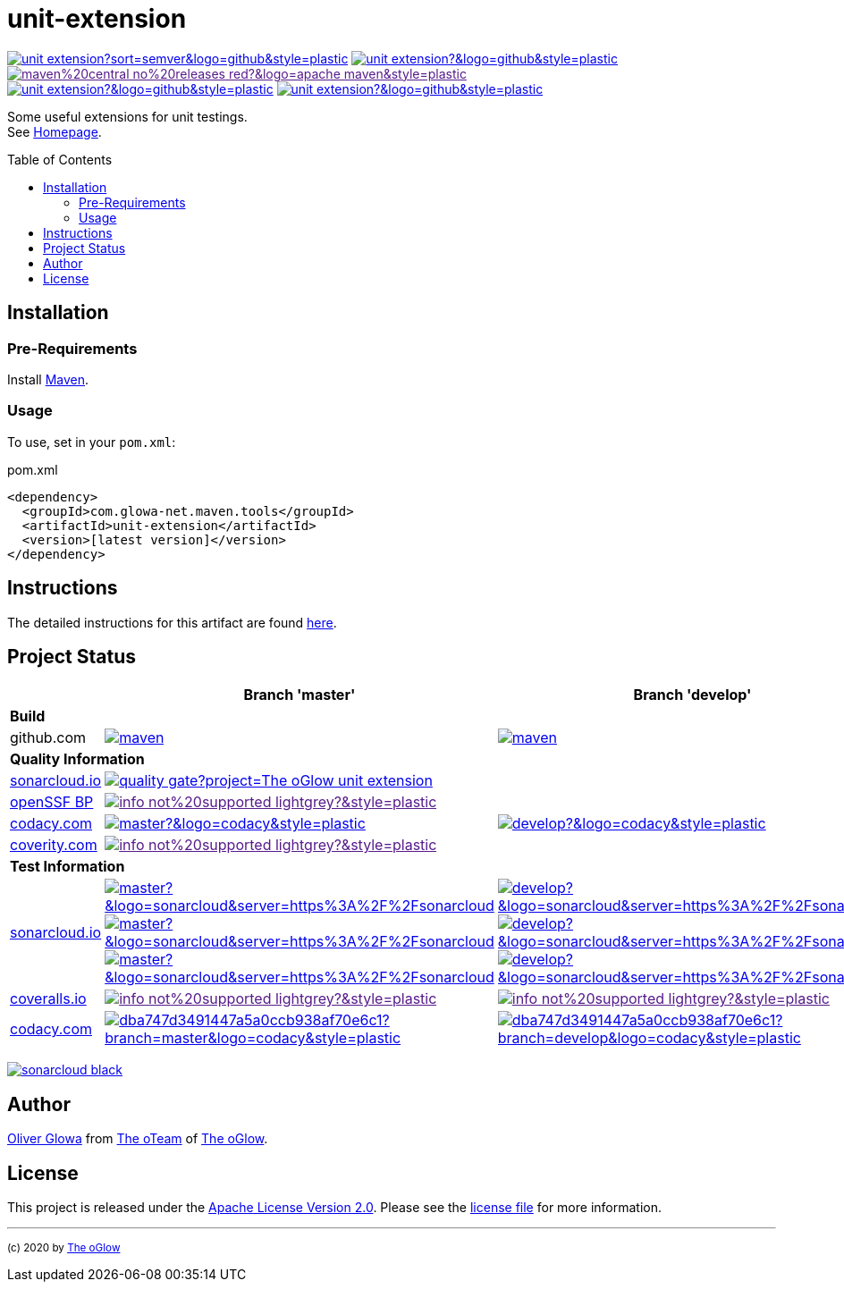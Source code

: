 :hide-uri-scheme:
:doctype: book

:site_resource: .
// project settings (from pom-file)
// user data
:proj_user: ollily
:proj_user_org: The-oGlow
:proj_author: Oliver Glowa
:proj_user_email: coding at glowa-net dot com
:proj_vcs_url: https://github.com
:proj_author_url: {proj_vcs_url}/{proj_user}[{proj_author}]

// organization
:org_user: The-oGlow
:org_author: The oGlow
:org_team_user: oteam
:org_team: The oTeam
:org_url: http://coding.glowa-net.com
:org_email: {proj_user_email}
:org_vcs_url: {proj_vcs_url}
:org_author_url: {org_vcs_url}/{org_user}[{org_author}]
:org_team_url: {org_vcs_url}/orgs/{org_user}/teams/{org_team_user}[{org_team}]

// module data
:proj_gitgroup: {org_user}
:proj_group: com.glowa-net.maven.tools
:proj_module: unit-extension
:proj_mvn_type: jar
:proj_version: [latest version]
:proj_description: Some useful extensions for unit testings
:proj_year: 2020
:proj_id_gavid: -1
//{proj_group}/{proj_module}
:proj_id_codacy: dba747d3491447a5a0ccb938af70e6c1
:proj_id_coverity: -1
:proj_id_openssf: -1
//6569
:proj_id_coveralls: -1
//{proj_gitgroup}/{proj_module}
// common settings - for all modules the same
:cmmn_shields_hp: https://img.shields.io
:cmmn_shields_badge_url: {cmmn_shields_hp}/badge
:cmmn_shields_img_style: &style=plastic
:cmmn_backlink: link:readme.adoc[image:{cmmn_shields_badge_url}/%3C%3D%3D%20GO-Back-lightgrey[title="go 2 previous page"]]
:brnch_1: master
:brnch_2: develop
:cmmn_notsupp_link: [image:{cmmn_shields_badge_url}/info-not%20supported-lightgrey?{cmmn_shields_img_style}[title="not available"]]
:cmmn_notneed_link: image:{cmmn_shields_badge_url}/info-not%20needed-lightgrey?{cmmn_shields_img_style}[title="not needed"]

// maven
:cmmn_maven_ref: logo=apache-maven
:cmmn_img_maven_style: &{cmmn_maven_ref}{cmmn_shields_img_style}
:cmmn_badge_maven_url: {cmmn_shields_hp}/maven-central
:cmmn_maven_url: https://mvnrepository.com/artifact

// github
:cmmn_github_ref: logo=github
:cmmn_img_github_style: &{cmmn_github_ref}{cmmn_shields_img_style}
:cmmn_github_workflow_link: actions/workflows
:cmmn_badge_github_url: {cmmn_shields_hp}/github
:cmmn_badge_github_status_url: {cmmn_badge_github_url}/actions/workflow/status
:cmmn_badge_github_issues_url: {cmmn_badge_github_url}/issues
:cmmn_badge_github_pulls_url: {cmmn_badge_github_url}/issues-pr

// gitlab
:cmmn_gitlab_ref: logo=gitlab
:cmmn_img_gitlab_style: &{cmmn_gitlab_ref}{cmmn_shields_img_style}
:cmmn_gitlab_pipe_link: -/pipelines?ref=
:cmmn_badge_gitlab_url: {cmmn_shields_hp}/gitlab
:cmmn_badge_gitlab_status_url: {cmmn_badge_gitlab_url}/pipeline-status

// sonarqube
:cmmn_sonar_hp: https://sonarcloud.io
:cmmn_sonar_ref: logo=sonarcloud&server=https%3A%2F%2Fsonarcloud.io
:cmmn_img_sonar_style: &{cmmn_sonar_ref}{cmmn_shields_img_style}
:cmmn_badge_sonar_url: {cmmn_shields_hp}/sonar
:cmmn_sonar_badge_url: {cmmn_sonar_hp}/images/project_badges
:cmmn_sonar_dash_url: {cmmn_sonar_hp}/dashboard
:cmmn_sonar_api_url: {cmmn_sonar_hp}/api
:cmmn_sonar_mes_tsd: component_measures?metric=test_success_density&view=list
:cmmn_sonar_mes_test: component_measures?metric=tests&view=list
:cmmn_sonar_mes_cov: component_measures?metric=coverage&view=list

// coveralls
:cmmn_coveralls_hp: https://coveralls.io
:cmmn_coveralls_ref: logo=coveralls
:cmmn_img_coveralls_style: &{cmmn_coveralls_ref}{cmmn_shields_img_style}
:cmmn_badge_coveralls_url: {cmmn_shields_hp}/coveralls/github
:cmmn_coveralls_dash_gl_url: {cmmn_coveralls_hp}/gitlab
:cmmn_coveralls_dash_gh_url: {cmmn_coveralls_hp}/github

// codacy
:cmmn_codacy_hp: https://www.codacy.com
:cmmn_codacy_app: https://app.codacy.com
:cmmn_codacy_ref: logo=codacy
:cmmn_img_codacy_style: &{cmmn_codacy_ref}{cmmn_shields_img_style}
:cmmn_badge_codacy_grade_url: {cmmn_shields_hp}/codacy/grade
:cmmn_badge_codacy_cov_url: {cmmn_shields_hp}/codacy/coverage
:cmmn_codacy_badge_grade_url: {cmmn_codacy_app}/project/badge/Grade
:cmmn_codacy_badge_cov_url: {cmmn_codacy_app}/project/badge/Coverage
:cmmn_codacy_dash_gl_url: {cmmn_codacy_app}/gl
:cmmn_codacy_dash_gh_url: {cmmn_codacy_app}/gh

// coverity
:cmmn_coverity_hp: https://scan.coverity.com
:cmmn_coverity_ref: logo=coverity
:cmmn_img_coverity_style: &{cmmn_coverity_ref}{cmmn_shields_img_style}
:cmmn_badge_coverity_url: {cmmn_shields_hp}/coverity/scan
:cmmn_coverity_dash_url: {cmmn_coverity_hp}/projects

// openssf
:cmmn_openssf_hp: https://bestpractices.coreinfrastructure.org
:cmmn_badge_openssf_url: {cmmn_openssf_hp}/projects
:cmmn_openssf_dash_url: {cmmn_openssf_hp}/projects

// project settings (generated)
:proj_vcsid: {proj_gitgroup}/{proj_module}
:proj_id_org: {proj_user_org}/{proj_module}
:proj_gav: {proj_group}/{proj_module}
:proj_sonarid: {proj_user_org}_{proj_module}
:proj_cright_user: (c) {proj_year} by {proj_author_url}
:proj_cright_org: (c) {proj_year} by {org_author_url}
:proj_user_url: {proj_vcs_url}/{proj_user_org}
:proj_vcsid_url: {proj_vcs_url}/{proj_vcsid}
:proj_gitlab_pipe_url: {proj_vcsid_url}/{cmmn_gitlab_pipe_link}
:proj_github_wflow_url: {proj_vcsid_url}/{cmmn_github_workflow_link}

// project status
:proj_ps_github_latest_link: {proj_vcsid_url}/releases[image:{cmmn_badge_github_url}/v/release/{proj_vcsid}?sort=semver{cmmn_img_github_style}[title="Latest Release"]]
:proj_ps_github_license_link: LICENSE[image:{cmmn_badge_github_url}/license/{proj_vcsid}?{cmmn_img_github_style}[title="Software License"]]
:proj_ps_issues_link: {proj_vcsid_url}/issues[image:{cmmn_badge_github_issues_url}/{proj_vcsid}?{cmmn_img_github_style}[title="Open Issues"]]
:proj_ps_pulls_link: {proj_vcsid_url}/pulls[image:{cmmn_badge_github_pulls_url}/{proj_vcsid}?{cmmn_img_github_style}[title="Open Pull Requests"]]
:proj_ps_maven_latest_link: [image:{cmmn_shields_badge_url}/maven%20central-no%20releases-red?{cmmn_img_maven_style}[title="Maven Repository"]]
ifeval::["{proj_id_gavid}" != "-1"]
:proj_ps_maven_latest_link: {cmmn_maven_url}/{proj_id_gavid}[image:{cmmn_badge_maven_url}/v/{proj_id_gavid}?{cmmn_img_maven_style}[title="Maven Repository"]]
endif::[]

// quality information
:proj_qi_sonar_qg_link: {cmmn_sonar_dash_url}?id={proj_sonarid}[image:{cmmn_sonar_api_url}/project_badges/quality_gate?project={proj_sonarid}[title="Quality Gate"]]
:proj_qi_sonar_status_link: {cmmn_sonar_dash_url}?id={proj_sonarid}[image:{cmmn_sonar_badge_url}/sonarcloud-black.svg[title="SonarCloud"]]

// qa coverity
:proj_qi_coverity_brnch1_status_link: {cmmn_notsupp_link}
:proj_qi_coverity_brnch2_status_link: {cmmn_notsupp_link}
ifeval::["{proj_id_coverity}" != "-1"]
:proj_qi_coverity_brnch1_status_link: {cmmn_coverity_dash_url}/{proj_module}[image:{cmmn_badge_coverity_url}/{proj_id_coverity}?{cmmn_img_coverity_style}[title="Coverity Scan Status"]]
endif::[]

// qa codacy
:proj_qi_codacy_brnch1_status_link: {cmmn_notsupp_link}
:proj_qi_codacy_brnch2_status_link: {cmmn_notsupp_link}
ifeval::["{proj_id_codacy}" != "-1"]
:proj_qi_codacy_brnch1_status_img: {cmmn_badge_codacy_grade_url}/{proj_id_codacy}/{brnch_1}?{cmmn_img_codacy_style}[title="Codacy Scan Status {brnch_1}"]
:proj_qi_codacy_brnch2_status_img: {cmmn_badge_codacy_grade_url}/{proj_id_codacy}/{brnch_2}?{cmmn_img_codacy_style}[title="Codacy Scan Status {brnch_2}"]
:proj_qi_codacy_brnch1_status_link: {cmmn_codacy_dash_gh_url}/{proj_vcsid}/dashboard?branch={brnch_1}[image:{proj_qi_codacy_brnch1_status_img}]
:proj_qi_codacy_brnch2_status_link: {cmmn_codacy_dash_gh_url}/{proj_vcsid}/dashboard?branch={brnch_2}[image:{proj_qi_codacy_brnch2_status_img}]
endif::[]

// qa openssf
:proj_qi_openssf_status_link: {cmmn_notsupp_link}
ifeval::["{proj_id_openssf}" != "-1"]
:proj_qi_openssf_status_link: {cmmn_badge_openssf_url}/{proj_id_openssf}[image:{cmmn_openssf_dash_url}/{proj_id_openssf}/badge[title="CII Best Practices"]]
endif::[]

// build status
:proj_bs_brnch1_img: {cmmn_badge_github_status_url}/{proj_vcsid}/maven.yml?branch={brnch_1}&label={brnch_1}{cmmn_img_github_style}[title="Pipeline status on {brnch_1} branch"]
:proj_bs_brnch2_img: {cmmn_badge_github_status_url}/{proj_vcsid}/maven.yml?branch={brnch_2}&label={brnch_2}{cmmn_img_github_style}[title="Pipeline status on {brnch_2} branch"]
:proj_bs_brnch1_link: {proj_github_wflow_url}/maven.yml?query=branch%3A{brnch_1}[image:{proj_bs_brnch1_img}]
:proj_bs_brnch2_link: {proj_github_wflow_url}/maven.yml?query=branch%3A{brnch_2}[image:{proj_bs_brnch2_img}]

// test information
// ti sonarqube
:proj_ti_sonar_brnch1_tsd_link: {cmmn_sonar_dash_url}?id={proj_sonarid}[image:{cmmn_badge_sonar_url}/test_success_density/{proj_sonarid}/{brnch_1}?{cmmn_img_sonar_style}[title="Test Status {brnch_1}"]]
:proj_ti_sonar_brnch2_tsd_link: {cmmn_sonar_dash_url}?id={proj_sonarid}[image:{cmmn_badge_sonar_url}/test_success_density/{proj_sonarid}/{brnch_2}?{cmmn_img_sonar_style}[title="Test Status {brnch_2}"]]
:proj_ti_sonar_brnch1_test_link: {cmmn_sonar_dash_url}?id={proj_sonarid}[image:{cmmn_badge_sonar_url}/tests/{proj_sonarid}/{brnch_1}?{cmmn_img_sonar_style}[title="Test Count {brnch_1}"]]
:proj_ti_sonar_brnch2_test_link: {cmmn_sonar_dash_url}?id={proj_sonarid}[image:{cmmn_badge_sonar_url}/tests/{proj_sonarid}/{brnch_2}?{cmmn_img_sonar_style}[title="Test Count {brnch_2}"]]
:proj_ti_sonar_brnch1_coverage_link: {cmmn_sonar_dash_url}?id={proj_sonarid}[image:{cmmn_badge_sonar_url}/coverage/{proj_sonarid}/{brnch_1}?{cmmn_img_sonar_style}[title="Overall Coverage {brnch_1}"]]
:proj_ti_sonar_brnch2_coverage_link: {cmmn_sonar_dash_url}?id={proj_sonarid}[image:{cmmn_badge_sonar_url}/coverage/{proj_sonarid}/{brnch_2}?{cmmn_img_sonar_style}[title="Overall Coverage {brnch_2}"]]
:proj_ti_sonar_brnch1_violations_link: {cmmn_sonar_dash_url}?id={proj_sonarid}[image:{cmmn_badge_sonar_url}/violations/{proj_sonarid}/{brnch_1}?format=long{cmmn_img_sonar_style}[title="Violations {brnch_1}"]]
:proj_ti_sonar_brnch2_violations_link: {cmmn_sonar_dash_url}?id={proj_sonarid}[image:{cmmn_badge_sonar_url}/violations/{proj_sonarid}/{brnch_2}?format=long{cmmn_img_sonar_style}[title="Violations {brnch_2}"]]

// ti coveralls
:proj_ti_coveralls_brnch1_link: {cmmn_notsupp_link}
:proj_ti_coveralls_brnch2_link: {cmmn_notsupp_link}
ifeval::["{proj_id_coveralls}" != "-1"]
:proj_ti_coveralls_brnch1_link: {cmmn_coveralls_dash_gh_url}/{proj_id_coveralls}?branch={brnch_1}[image:{cmmn_badge_coveralls_url}/{proj_id_coveralls}/{brnch_1}?{cmmn_img_coveralls_style}[title="Coveralls Status {brnch_1}"]]
:proj_ti_coveralls_brnch2_link: {cmmn_coveralls_dash_gh_url}/{proj_id_coveralls}?branch={brnch_2}[image:{cmmn_badge_coveralls_url}/{proj_id_coveralls}/{brnch_2}?{cmmn_img_coveralls_style}[title="Coveralls Status {brnch_2}"]]
endif::[]

// ti codacy
:proj_ti_codacy_brnch1_link: {cmmn_notsupp_link}
:proj_ti_codacy_brnch2_link: {cmmn_notsupp_link}
ifeval::["{proj_id_codacy}" != "-1"]
:proj_ti_codacy_brnch1_link: {cmmn_codacy_dash_gh_url}/{proj_vcsid}/dashboard?branch={brnch_1}[image:{cmmn_codacy_badge_cov_url}/{proj_id_codacy}?branch={brnch_1}{cmmn_img_codacy_style}[title="Codacy Coverage {brnch_1}"]]
:proj_ti_codacy_brnch2_link: {cmmn_codacy_dash_gh_url}/{proj_vcsid}/dashboard?branch={brnch_2}[image:{cmmn_codacy_badge_cov_url}/{proj_id_codacy}?branch={brnch_2}{cmmn_img_codacy_style}[title="Codacy Coverage {brnch_2}"]]
endif::[]

:source-highlighter: highlight.js

= {proj_module}
:toc: preamble
:toclevels: 2

link:{proj_ps_github_latest_link}
link:{proj_ps_github_license_link}
link:{proj_ps_maven_latest_link} +
link:{proj_ps_issues_link}
link:{proj_ps_pulls_link}

{proj_description}. +
See link:{proj_user_url}[Homepage].

== Installation

=== Pre-Requirements

Install link:https://maven.apache.org/install.html[Maven].

=== Usage

To use, set in your `pom.xml`:

:dep_tag: dependency
ifeval::["{proj_mvn_type}" == "pom"]
:dep_tag: parent
endif::[]

.pom.xml
[source,html,subs="attributes"]
----
&lt;{dep_tag}&gt;
  &lt;groupId&gt;{proj_group}&lt;/groupId&gt;
  &lt;artifactId&gt;{proj_module}&lt;/artifactId&gt;
  &lt;version&gt;{proj_version}&lt;/version&gt;
&lt;/{dep_tag}&gt;
----

== Instructions

The detailed instructions for this artifact are found link:readme-project.adoc[here].

== Project Status

[%autowidth,frame=ends,valign=top,halign=center]
|===
| ^|Branch '{brnch_1}' ^|Branch '{brnch_2}'

3+|*Build*
|github.com
|link:{proj_bs_brnch1_link}
|link:{proj_bs_brnch2_link}
3+|*Quality Information*
|link:{cmmn_sonar_hp}[sonarcloud.io]
2+^|link:{proj_qi_sonar_qg_link}
|link:{cmmn_openssf_hp}[openSSF BP]
2+^|link:{proj_qi_openssf_status_link}
|link:{cmmn_codacy_hp}[codacy.com]
|link:{proj_qi_codacy_brnch1_status_link}
|link:{proj_qi_codacy_brnch2_status_link}
|link:{cmmn_coverity_hp}[coverity.com]
2+^|link:{proj_qi_coverity_brnch1_status_link}
ifeval::["{proj_mvn_type}" != "pom"]
3+|*Test Information*
|link:{cmmn_sonar_hp}[sonarcloud.io]
|link:{proj_ti_sonar_brnch1_tsd_link} +
link:{proj_ti_sonar_brnch1_test_link} +
link:{proj_ti_sonar_brnch1_coverage_link}
|link:{proj_ti_sonar_brnch2_tsd_link} +
link:{proj_ti_sonar_brnch2_test_link} +
link:{proj_ti_sonar_brnch2_coverage_link}
|link:{cmmn_coveralls_hp}[coveralls.io]
|link:{proj_ti_coveralls_brnch1_link}
|link:{proj_ti_coveralls_brnch2_link}
|link:{cmmn_codacy_hp}[codacy.com]
|link:{proj_ti_codacy_brnch1_link}
|link:{proj_ti_codacy_brnch2_link}
endif::[]
|===

link:{proj_qi_sonar_status_link}

== Author

{proj_author_url} from {org_team_url} of {org_author_url}.

== License

This project is released under the link:{proj_vcsid_url}/LICENSE[Apache License Version 2.0].
Please see the link:{proj_vcsid_url}/LICENSE[license file] for more information.

''''

~{proj_cright_org}~
